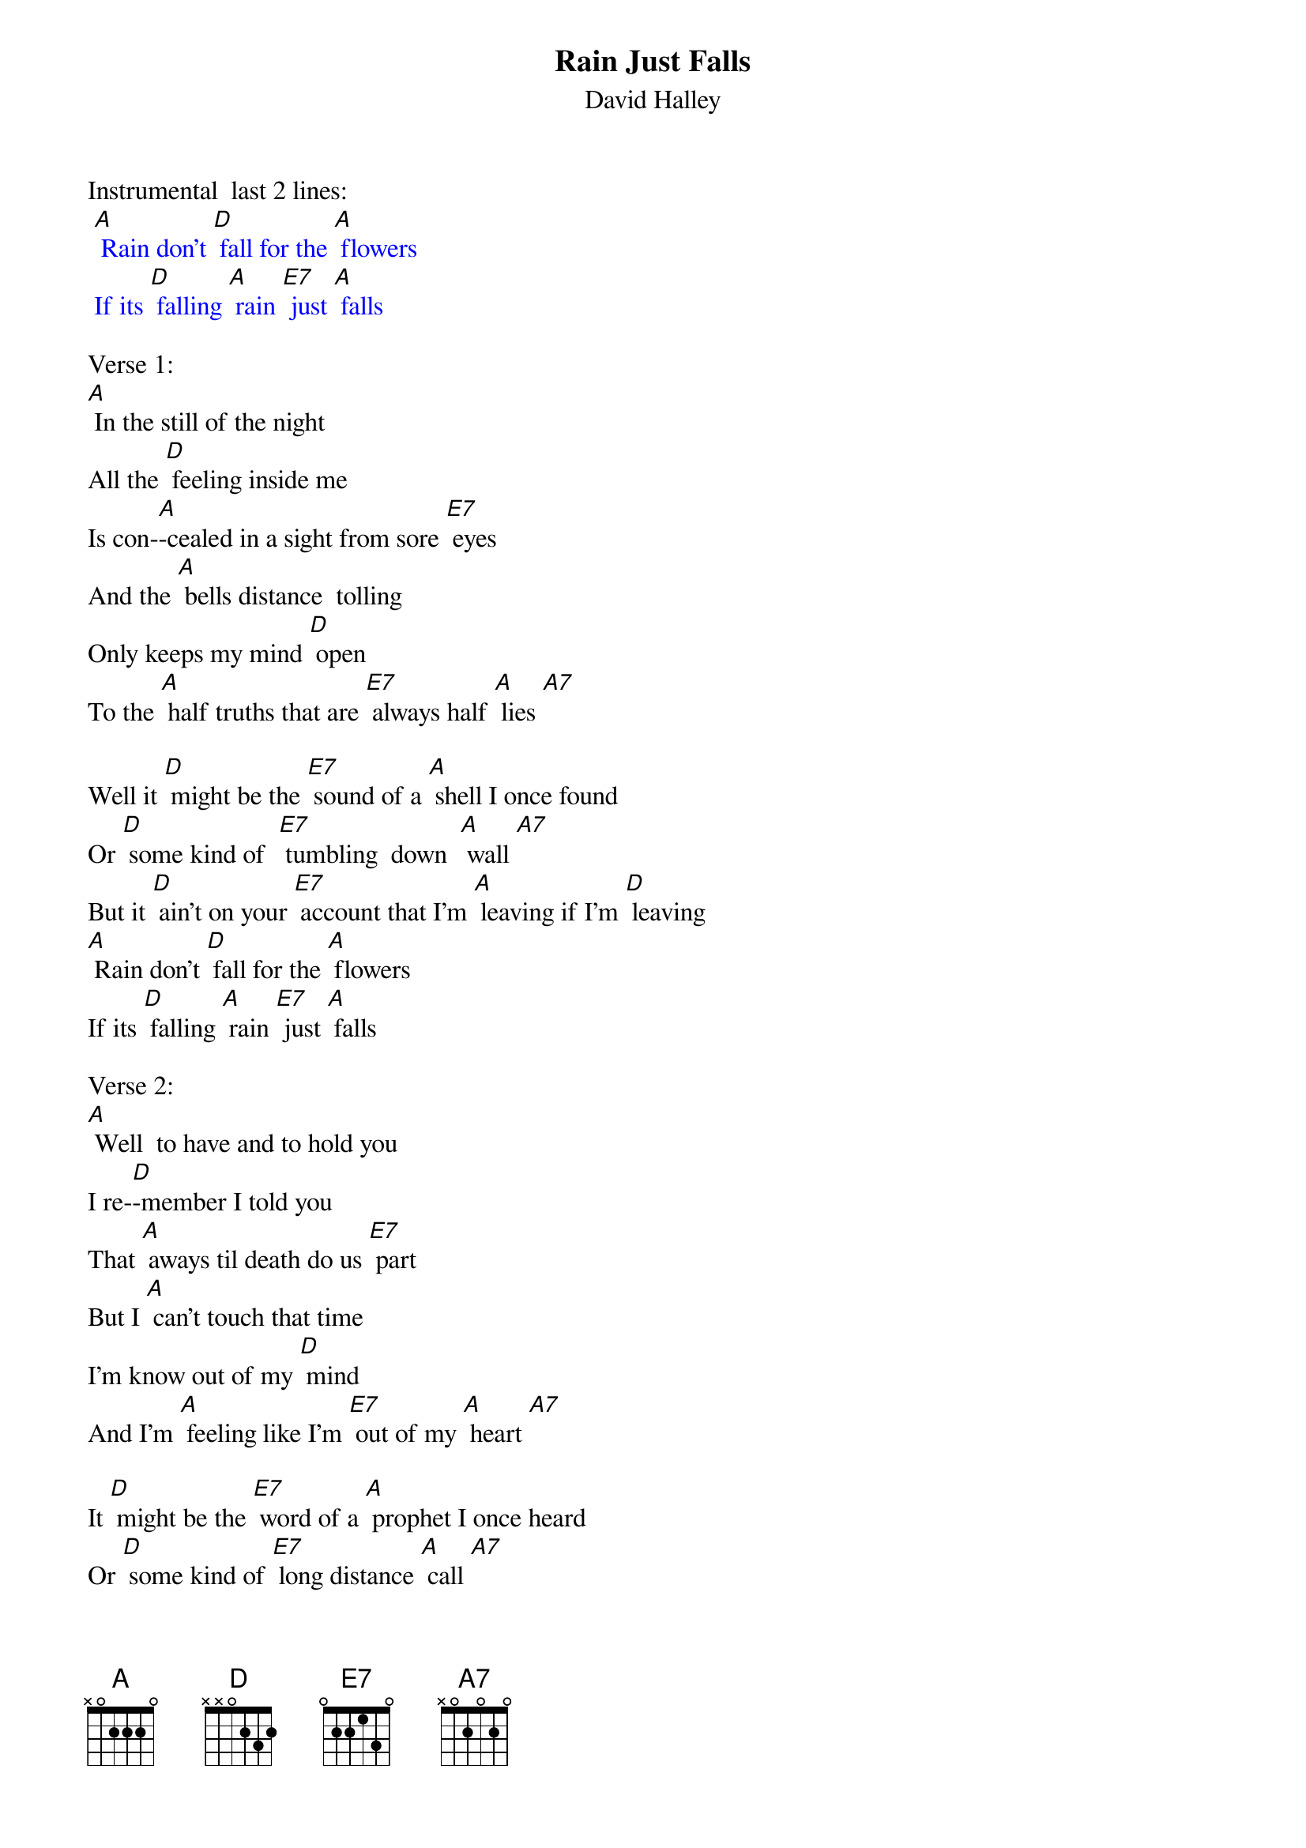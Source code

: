 {t: Rain Just Falls}
{st: David Halley}

Instrumental  last 2 lines:
{textcolour: blue}
 [A] Rain don't [D] fall for the [A] flowers
 If its [D] falling [A] rain [E7] just [A] falls
{textcolour}

Verse 1:
[A] In the still of the night
All the [D] feeling inside me
Is con-[A]-cealed in a sight from sore [E7] eyes
And the [A] bells distance  tolling
Only keeps my mind [D] open
To the [A] half truths that are [E7] always half [A] lies [A7]

Well it [D] might be the [E7] sound of a [A] shell I once found
Or [D] some kind of  [E7] tumbling  down  [A] wall [A7]
But it [D] ain't on your [E7] account that I'm [A] leaving if I'm [D] leaving
[A] Rain don't [D] fall for the [A] flowers
If its [D] falling [A] rain [E7] just [A] falls

Verse 2:
[A] Well  to have and to hold you
I re-[D]-member I told you
That [A] aways til death do us [E7] part
But I [A] can't touch that time
I'm know out of my [D] mind
And I'm [A] feeling like I'm [E7] out of my [A] heart [A7]

It [D] might be the [E7] word of a [A] prophet I once heard
Or [D] some kind of [E7] long distance [A] call [A7]
But it [D] ain't on your ac-[E7]-count that I'm [A] leaving if I'm [D] leaving
[A] Rain don't [D] fall for the [A] flowers
If it's [D] falling [A] rain [E7] just [A] falls

Instrumental:  1st 6 lines Verse 2
{textcolour: blue}
 [A] Well  to have and to hold you
 I re-[D]-member I told you
 That [A] aways til death do us [E7] part
 But I [A] can't touch that time
 I'm know out of my [D] mind
 And I'm [A] feeling like I'm [E7] out of my [A] heart [A7]
{textcolour}

Repeat Verse 1,  2nd Half:
Well it [D] might be the [E7] sound of a [A] shell I once found
Or [D] some kind of [E7] long distance [A] call [A7]
But it [D] ain't on your ac-[E7]-count that I'm [A] leaving if I'm [D] leaving
[A] Rain don't [D] fall for the [A] flowers
If it's [D] falling [A] rain [E7] just [A] falls

Instrumental:  last 2 lines
{textcolour: blue}
 [A] Rain don't [D] fall for the [A] flowers
 If its [D] falling [A] rain [E7] just [A] falls
{textcolour}

